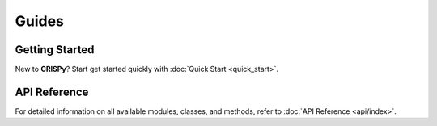 Guides
======

Getting Started
---------------
New to **CRISPy**? Start get started quickly with :doc:`Quick Start <quick_start>`.

API Reference
-------------------
For detailed information on all available modules, classes, and methods, refer to
:doc:`API Reference <api/index>`.

